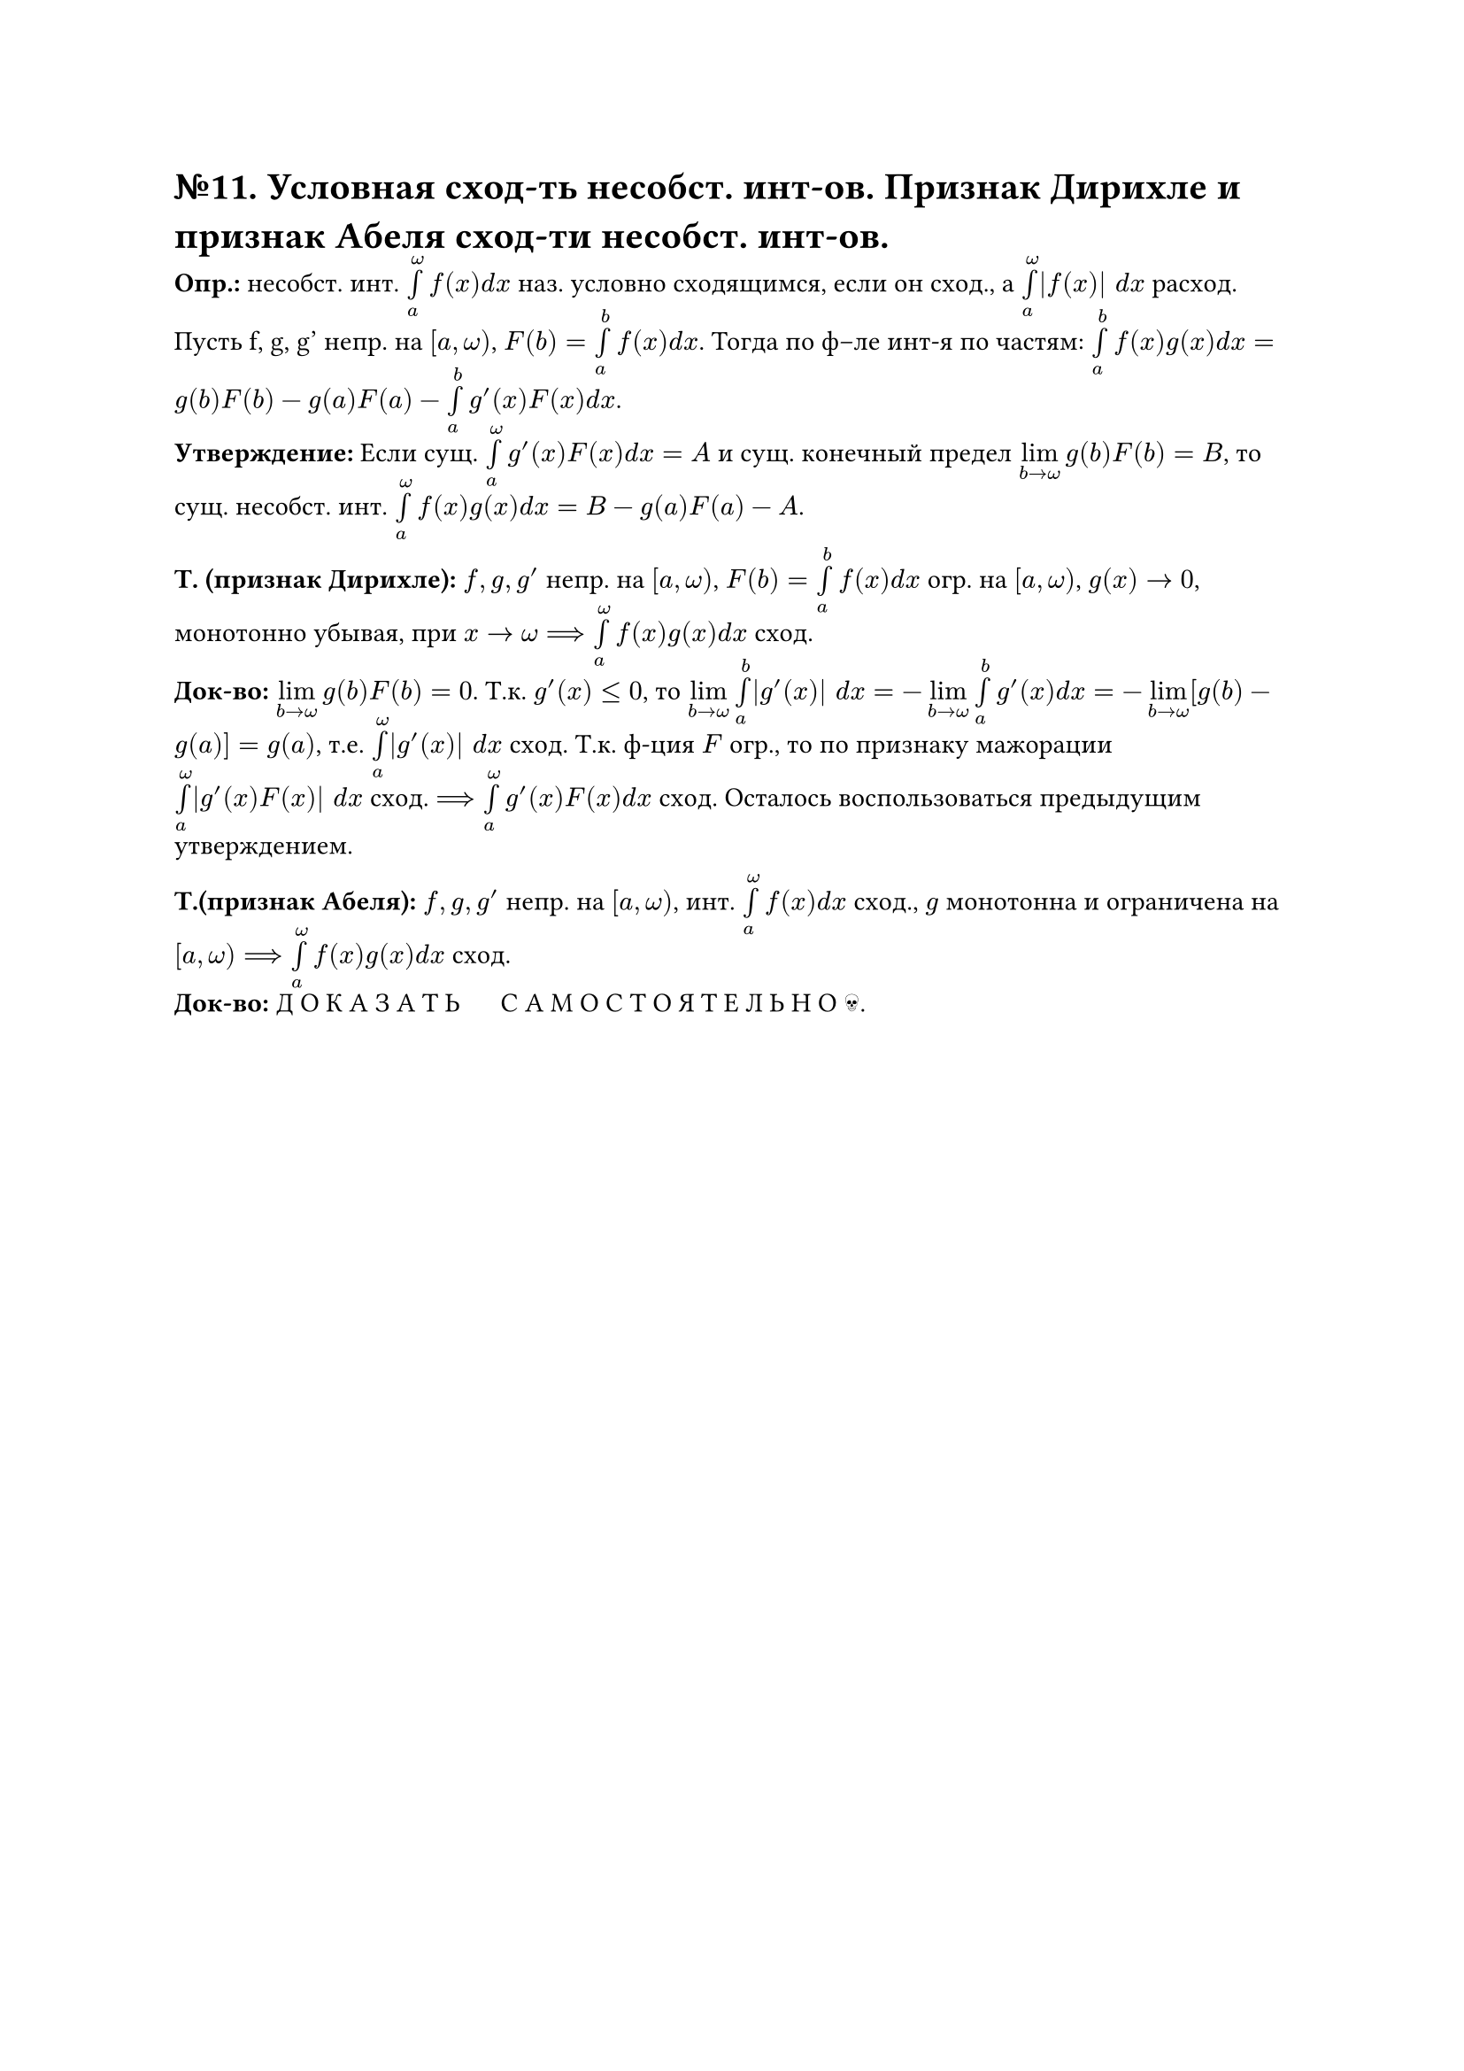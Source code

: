 = №11. Условная сход-ть несобст. инт-ов. Признак Дирихле и признак Абеля сход-ти несобст. инт-ов. 

*Опр.:* несобст. инт. $limits(integral)_(a)^(omega) f(x) d x$ наз. условно сходящимся, если он сход., а $limits(integral)_(a)^(omega) |f(x)| d x$ расход.\ 
Пусть f, g, g' непр. на $[a, omega)$, $F(b) = limits(integral)_(a)^(b) f(x) d x$. Тогда по ф–ле инт-я по частям: $limits(integral)_(a)^(b) f(x)g(x) d x = g(b)F(b) - g(a)F(a) - limits(integral)_(a)^(b) g'(x)F(x) d x$.\ 
*Утверждение:* Если сущ. $limits(integral)_(a)^(omega) g'(x)F(x) d x = A$ и сущ. конечный предел $limits(lim)_(b -> omega) g(b)F(b) = B$, то сущ. несобст. инт. $limits(integral)_(a)^(omega) f(x)g(x) d x = B - g(a)F(a) - A$.

*Т. (признак Дирихле):* $f, g, g'$ непр. на $[a, omega)$, $F(b) = limits(integral)_(a)^(b) f(x) d x$ огр. на $[a, omega)$, $g(x) -> 0$, монотонно убывая, при $x -> omega ==> limits(integral)_(a)^(omega) f(x)g(x) d x$ сход.\ 
*Док-во:* $limits(lim)_(b -> omega) g(b)F(b) = 0$. Т.к. $g'(x) <= 0$, то $limits(lim)_(b -> omega) limits(integral)_(a)^(b) |g'(x)| d x = -limits(lim)_(b -> omega) limits(integral)_(a)^(b) g'(x) d x = -limits(lim)_(b -> omega) [g(b) - g(a)] = g(a)$, т.е. $limits(integral)_(a)^(omega) |g'(x)| d x$ сход. Т.к. ф-ция $F$ огр., то по признаку мажорации $limits(integral)_(a)^(omega) |g'(x)F(x)| d x$ сход. $==> limits(integral)_(a)^(omega) g'(x) F(x) d x$ сход. Осталось воспользоваться предыдущим утверждением. 

*Т.(признак Абеля):* $f, g, g'$ непр. на $[a, omega)$, инт. $limits(integral)_(a)^(omega) f(x) d x$ сход., $g$ монотонна и ограничена на $[a, omega) ==> limits(integral)_(a)^(omega) f(x)g(x) d x$ сход.\
*Док-во:* Д О К А З А Т Ь $quad$ С А М О С Т О Я Т Е Л Ь Н О #emoji.skull.
